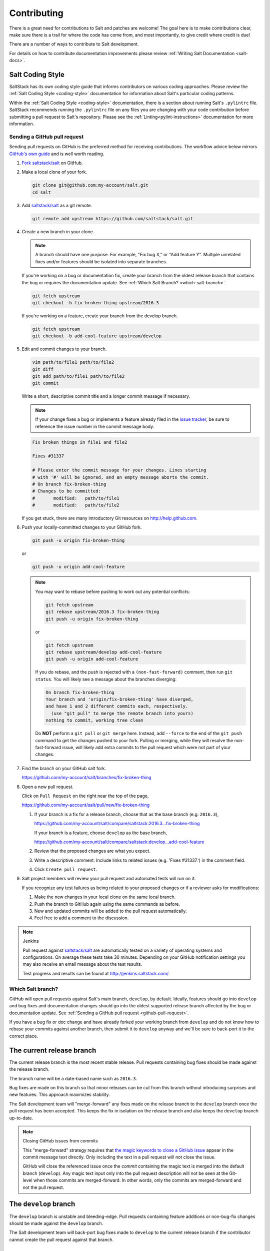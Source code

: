 .. _contributing:

============
Contributing
============

There is a great need for contributions to Salt and patches are welcome! The goal
here is to make contributions clear, make sure there is a trail for where the code
has come from, and most importantly, to give credit where credit is due!

There are a number of ways to contribute to Salt development.

For details on how to contribute documentation improvements please review
:ref:`Writing Salt Documentation <salt-docs>`.


Salt Coding Style
-----------------

SaltStack has its own coding style guide that informs contributors on various coding
approaches. Please review the :ref:`Salt Coding Style <coding-style>` documentation
for information about Salt's particular coding patterns.

Within the :ref:`Salt Coding Style <coding-style>` documentation, there is a section
about running Salt's ``.pylintrc`` file. SaltStack recommends running the ``.pylintrc``
file on any files you are changing with your code contribution before submitting a
pull request to Salt's repository. Please see the :ref:`Linting<pylint-instructions>`
documentation for more information.


.. _github-pull-request:

Sending a GitHub pull request
=============================

Sending pull requests on GitHub is the preferred method for receiving
contributions. The workflow advice below mirrors `GitHub's own guide <GitHub
Fork a Repo Guide_>`_ and is well worth reading.

#.  `Fork saltstack/salt`_ on GitHub.
#.  Make a local clone of your fork.

    .. code-block:: bash

         git clone git@github.com:my-account/salt.git
         cd salt

#.  Add `saltstack/salt`_ as a git remote.

    .. code-block:: bash

         git remote add upstream https://github.com/saltstack/salt.git

#.  Create a new branch in your clone.

    .. note::

        A branch should have one purpose. For example, "Fix bug X," or "Add
        feature Y".  Multiple unrelated fixes and/or features should be
        isolated into separate branches.

    If you're working on a bug or documentation fix, create your branch from
    the oldest release branch that contains the bug or requires the documentation
    update. See :ref:`Which Salt Branch? <which-salt-branch>`.

    .. code-block:: bash

        git fetch upstream
        git checkout -b fix-broken-thing upstream/2016.3

    If you're working on a feature, create your branch from the develop branch.

    .. code-block:: bash

        git fetch upstream
        git checkout -b add-cool-feature upstream/develop

#.  Edit and commit changes to your branch.

    .. code-block:: bash

        vim path/to/file1 path/to/file2
        git diff
        git add path/to/file1 path/to/file2
        git commit

    Write a short, descriptive commit title and a longer commit message if
    necessary.

    .. note::

        If your change fixes a bug or implements a feature already filed in the
        `issue tracker <GitHub issue tracker>`_, be sure to reference the issue
        number in the commit message body.

    .. code-block:: bash

        Fix broken things in file1 and file2

        Fixes #31337

        # Please enter the commit message for your changes. Lines starting
        # with '#' will be ignored, and an empty message aborts the commit.
        # On branch fix-broken-thing
        # Changes to be committed:
        #       modified:   path/to/file1
        #       modified:   path/to/file2


    If you get stuck, there are many introductory Git resources on
    http://help.github.com.

#.  Push your locally-committed changes to your GitHub fork.

    .. code-block:: bash

        git push -u origin fix-broken-thing

    or

    .. code-block:: bash

        git push -u origin add-cool-feature

    .. note::

        You may want to rebase before pushing to work out any potential
        conflicts:

        .. code-block:: bash

            git fetch upstream
            git rebase upstream/2016.3 fix-broken-thing
            git push -u origin fix-broken-thing

        or

        .. code-block:: bash

            git fetch upstream
            git rebase upstream/develop add-cool-feature
            git push -u origin add-cool-feature

        If you do rebase, and the push is rejected with a
        ``(non-fast-forward)`` comment, then run ``git status``. You will
        likely see a message about the branches diverging:

        .. code-block:: text

            On branch fix-broken-thing
            Your branch and 'origin/fix-broken-thing' have diverged,
            and have 1 and 2 different commits each, respectively.
              (use "git pull" to merge the remote branch into yours)
            nothing to commit, working tree clean

        Do **NOT** perform a ``git pull`` or ``git merge`` here. Instead, add
        ``--force`` to the end of the ``git push`` command to get the changes
        pushed to your fork. Pulling or merging, while they will resolve the
        non-fast-forward issue, will likely add extra commits to the pull
        request which were not part of your changes.

#.  Find the branch on your GitHub salt fork.

    https://github.com/my-account/salt/branches/fix-broken-thing

#.  Open a new pull request.

    Click on ``Pull Request`` on the right near the top of the page,

    https://github.com/my-account/salt/pull/new/fix-broken-thing

    #.  If your branch is a fix for a release branch, choose that as the base
        branch (e.g. ``2016.3``),

        https://github.com/my-account/salt/compare/saltstack:2016.3...fix-broken-thing

        If your branch is a feature, choose ``develop`` as the base branch,

        https://github.com/my-account/salt/compare/saltstack:develop...add-cool-feature

    #.  Review that the proposed changes are what you expect.
    #.  Write a descriptive comment.  Include links to related issues (e.g.
        'Fixes #31337.') in the comment field.
    #.  Click ``Create pull request``.

#.  Salt project members will review your pull request and automated tests will
    run on it.

    If you recognize any test failures as being related to your proposed
    changes or if a reviewer asks for modifications:

    #.  Make the new changes in your local clone on the same local branch.
    #.  Push the branch to GitHub again using the same commands as before.
    #.  New and updated commits will be added to the pull request automatically.
    #.  Feel free to add a comment to the discussion.

.. note:: Jenkins

    Pull request against `saltstack/salt`_ are automatically tested on a
    variety of operating systems and configurations. On average these tests
    take 30 minutes.  Depending on your GitHub notification settings you may
    also receive an email message about the test results.

    Test progress and results can be found at http://jenkins.saltstack.com/.

.. _which-salt-branch:

Which Salt branch?
==================

GitHub will open pull requests against Salt's main branch, ``develop``, by
default. Ideally, features should go into ``develop`` and bug fixes and
documentation changes should go into the oldest supported release branch
affected by the bug or documentation update.  See
:ref:`Sending a GitHub pull request <github-pull-request>`.

If you have a bug fix or doc change and have already forked your working
branch from ``develop`` and do not know how to rebase your commits against
another branch, then submit it to ``develop`` anyway and we'll be sure to
back-port it to the correct place.

The current release branch
--------------------------

The current release branch is the most recent stable release. Pull requests
containing bug fixes should be made against the release branch.

The branch name will be a date-based name such as ``2016.3``.

Bug fixes are made on this branch so that minor releases can be cut from this
branch without introducing surprises and new features. This approach maximizes
stability.

The Salt development team will "merge-forward" any fixes made on the release
branch to the ``develop`` branch once the pull request has been accepted. This
keeps the fix in isolation on the release branch and also keeps the ``develop``
branch up-to-date.

.. note:: Closing GitHub issues from commits

    This "merge-forward" strategy requires that `the magic keywords to close a
    GitHub issue <Closing issues via commit message_>`_ appear in the commit
    message text directly. Only including the text in a pull request will not
    close the issue.

    GitHub will close the referenced issue once the *commit* containing the
    magic text is merged into the default branch (``develop``). Any magic text
    input only into the pull request description will not be seen at the
    Git-level when those commits are merged-forward. In other words, only the
    commits are merged-forward and not the pull request.

The ``develop`` branch
----------------------

The ``develop`` branch is unstable and bleeding-edge. Pull requests containing
feature additions or non-bug-fix changes should be made against the ``develop``
branch.

The Salt development team will back-port bug fixes made to ``develop`` to the
current release branch if the contributor cannot create the pull request
against that branch.

Release Branches
----------------

For each release, a branch will be created when the SaltStack release team is
ready to tag. The release branch is created from the parent branch and will be
the same name as the tag minus the ``v``. For example, the ``2017.7.1`` release
branch was created from the ``2017.7`` parent branch and the ``v2017.7.1``
release was tagged at the ``HEAD`` of the ``2017.7.1`` branch. This branching
strategy will allow for more stability when there is a need for a re-tag during
the testing phase of the release process.

Once the release branch is created, the fixes required for a given release, as
determined by the SaltStack release team, will be added to this branch. All
commits in this branch will be merged forward into the parent branch as well.

Keeping Salt Forks in Sync
==========================

Salt is advancing quickly. It is therefore critical to pull upstream changes
from upstream into your fork on a regular basis. Nothing is worse than putting
hard work into a pull request only to see bunches of merge conflicts because it
has diverged too far from upstream.

.. seealso:: `GitHub Fork a Repo Guide`_

The following assumes ``origin`` is the name of your fork and ``upstream`` is
the name of the main `saltstack/salt`_ repository.

#.  View existing remotes.

    .. code-block:: bash

        git remote -v

#.  Add the ``upstream`` remote.

    .. code-block:: bash

        # For ssh github
        git remote add upstream git@github.com:saltstack/salt.git

        # For https github
        git remote add upstream https://github.com/saltstack/salt.git

#.  Pull upstream changes into your clone.

    .. code-block:: bash

        git fetch upstream

#.  Update your copy of the ``develop`` branch.

    .. code-block:: bash

        git checkout develop
        git merge --ff-only upstream/develop

    If Git complains that a fast-forward merge is not possible, you have local
    commits.

    * Run ``git pull --rebase origin develop`` to rebase your changes on top of
      the upstream changes.
    * Or, run ``git branch <branch-name>`` to create a new branch with your
      commits. You will then need to reset your ``develop`` branch before
      updating it with the changes from upstream.

    If Git complains that local files will be overwritten, you have changes to
    files in your working directory. Run ``git status`` to see the files in
    question.

#.  Update your fork.

    .. code-block:: bash

        git push origin develop

#.  Repeat the previous two steps for any other branches you work with, such as
    the current release branch.

Posting patches to the mailing list
===================================

Patches will also be accepted by email. Format patches using `git
format-patch`_ and send them to the `salt-users`_ mailing list. The contributor
will then get credit for the patch, and the Salt community will have an archive
of the patch and a place for discussion.

.. _backporting-pull-requests:

Backporting Pull Requests
=========================

If a bug is fixed on ``develop`` and the bug is also present on a
currently-supported release branch it will need to be back-ported to all
applicable branches.

.. note:: Most Salt contributors can skip these instructions

    These instructions do not need to be read in order to contribute to the
    Salt project! The SaltStack team will back-port fixes on behalf of
    contributors in order to keep the contribution process easy.

    These instructions are intended for frequent Salt contributors, advanced
    Git users, SaltStack employees, or independent souls who wish to back-port
    changes themselves.

It is often easiest to fix a bug on the oldest supported release branch and
then merge that branch forward into ``develop`` (as described earlier in this
document). When that is not possible the fix must be back-ported, or copied,
into any other affected branches.

These steps assume a pull request ``#1234`` has been merged into ``develop``.
And ``upstream`` is the name of the remote pointing to the main Salt repo.

1.  Identify the oldest supported release branch that is affected by the bug.

2.  Create a new branch for the back-port by reusing the same branch from the
    original pull request.

    Name the branch ``bp-<NNNN>`` and use the number of the original pull
    request.

    .. code-block:: bash

        git fetch upstream refs/pull/1234/head:bp-1234
        git checkout bp-1234

3.  Find the parent commit of the original pull request.

    The parent commit of the original pull request must be known in order to
    rebase onto a release branch. The easiest way to find this is on GitHub.

    Open the original pull request on GitHub and find the first commit in the
    list of commits. Select and copy the SHA for that commit. The parent of
    that commit can be specified by appending ``~1`` to the end.

4.  Rebase the new branch on top of the release branch.

    * ``<release-branch>`` is the branch identified in step #1.

    * ``<orig-base>`` is the SHA identified in step #3 -- don't forget to add
      ``~1`` to the end!

    .. code-block:: bash

        git rebase --onto <release-branch> <orig-base> bp-1234

    Note, release branches prior to ``2016.3`` will not be able to make use of
    rebase and must use cherry-picking instead.

5.  Push the back-port branch to GitHub and open a new pull request.

    Opening a pull request for the back-port allows for the test suite and
    normal code-review process.

    .. code-block:: bash

        git push -u origin bp-1234

Issue and Pull Request Labeling System
======================================

SaltStack uses several labeling schemes to help facilitate code contributions
and bug resolution. See the :ref:`Labels and Milestones
<labels-and-milestones>` documentation for more information.

.. _`saltstack/salt`: https://github.com/saltstack/salt
.. _`GitHub Fork a Repo Guide`: https://help.github.com/articles/fork-a-repo
.. _`GitHub issue tracker`: https://github.com/saltstack/salt/issues
.. _`Fork saltstack/salt`: https://github.com/saltstack/salt/fork
.. _'Git resources`: https://help.github.com/articles/good-resources-for-learning-git-and-github/
.. _`Closing issues via commit message`: https://help.github.com/articles/closing-issues-via-commit-messages
.. _`git format-patch`: https://www.kernel.org/pub/software/scm/git/docs/git-format-patch.html
.. _salt-users: https://groups.google.com/forum/#!forum/salt-users

Mentionbot
==========

SaltStack runs a mention-bot which notifies contributors who might be able
to help review incoming pull-requests based on their past contribution to
files which are being changed.

If you do not wish to receive these notifications, please add your GitHub
handle to the blacklist line in the `.mention-bot` file located in the
root of the Salt repository.
